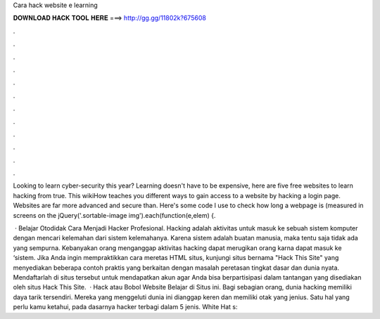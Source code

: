 Cara hack website e learning



𝐃𝐎𝐖𝐍𝐋𝐎𝐀𝐃 𝐇𝐀𝐂𝐊 𝐓𝐎𝐎𝐋 𝐇𝐄𝐑𝐄 ===> http://gg.gg/11802k?675608



.



.



.



.



.



.



.



.



.



.



.



.

Looking to learn cyber-security this year? Learning doesn't have to be expensive, here are five free websites to learn hacking from true. This wikiHow teaches you different ways to gain access to a website by hacking a login page. Websites are far more advanced and secure than. Here's some code I use to check how long a webpage is (measured in screens on the jQuery('.sortable-image img').each(function(e,elem) {.

 · Belajar Otodidak Cara Menjadi Hacker Profesional. Hacking adalah aktivitas untuk masuk ke sebuah sistem komputer dengan mencari kelemahan dari sistem kelemahanya. Karena sistem adalah buatan manusia, maka tentu saja tidak ada yang sempurna. Kebanyakan orang menganggap aktivitas hacking dapat merugikan orang karna dapat masuk ke ‘sistem. Jika Anda ingin mempraktikkan cara meretas HTML situs, kunjungi situs bernama "Hack This Site" yang menyediakan beberapa contoh praktis yang berkaitan dengan masalah peretasan tingkat dasar dan dunia nyata. Mendaftarlah di situs tersebut untuk mendapatkan akun agar Anda bisa berpartisipasi dalam tantangan yang disediakan oleh situs Hack This Site.  · Hack atau Bobol Website Belajar di Situs ini. Bagi sebagian orang, dunia hacking memiliki daya tarik tersendiri. Mereka yang menggeluti dunia ini dianggap keren dan memiliki otak yang jenius. Satu hal yang perlu kamu ketahui, pada dasarnya hacker terbagi dalam 5 jenis. White Hat s: 
